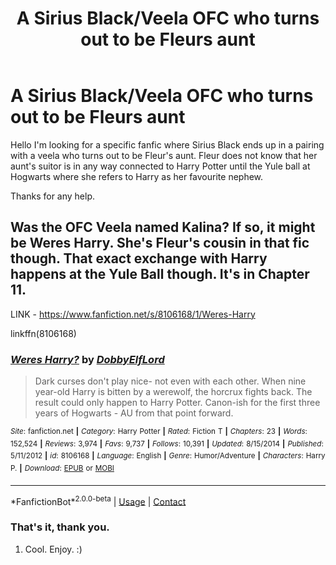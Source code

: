 #+TITLE: A Sirius Black/Veela OFC who turns out to be Fleurs aunt

* A Sirius Black/Veela OFC who turns out to be Fleurs aunt
:PROPERTIES:
:Author: Fiendfyre-Basilisk
:Score: 4
:DateUnix: 1598911639.0
:DateShort: 2020-Sep-01
:FlairText: What's That Fic?
:END:
Hello I'm looking for a specific fanfic where Sirius Black ends up in a pairing with a veela who turns out to be Fleur's aunt. Fleur does not know that her aunt's suitor is in any way connected to Harry Potter until the Yule ball at Hogwarts where she refers to Harry as her favourite nephew.

Thanks for any help.


** Was the OFC Veela named Kalina? If so, it might be Weres Harry. She's Fleur's cousin in that fic though. That exact exchange with Harry happens at the Yule Ball though. It's in Chapter 11.

LINK - [[https://www.fanfiction.net/s/8106168/1/Weres-Harry]]

linkffn(8106168)
:PROPERTIES:
:Author: Avalon1632
:Score: 1
:DateUnix: 1598966882.0
:DateShort: 2020-Sep-01
:END:

*** [[https://www.fanfiction.net/s/8106168/1/][*/Weres Harry?/*]] by [[https://www.fanfiction.net/u/1077111/DobbyElfLord][/DobbyElfLord/]]

#+begin_quote
  Dark curses don't play nice- not even with each other. When nine year-old Harry is bitten by a werewolf, the horcrux fights back. The result could only happen to Harry Potter. Canon-ish for the first three years of Hogwarts - AU from that point forward.
#+end_quote

^{/Site/:} ^{fanfiction.net} ^{*|*} ^{/Category/:} ^{Harry} ^{Potter} ^{*|*} ^{/Rated/:} ^{Fiction} ^{T} ^{*|*} ^{/Chapters/:} ^{23} ^{*|*} ^{/Words/:} ^{152,524} ^{*|*} ^{/Reviews/:} ^{3,974} ^{*|*} ^{/Favs/:} ^{9,737} ^{*|*} ^{/Follows/:} ^{10,391} ^{*|*} ^{/Updated/:} ^{8/15/2014} ^{*|*} ^{/Published/:} ^{5/11/2012} ^{*|*} ^{/id/:} ^{8106168} ^{*|*} ^{/Language/:} ^{English} ^{*|*} ^{/Genre/:} ^{Humor/Adventure} ^{*|*} ^{/Characters/:} ^{Harry} ^{P.} ^{*|*} ^{/Download/:} ^{[[http://www.ff2ebook.com/old/ffn-bot/index.php?id=8106168&source=ff&filetype=epub][EPUB]]} ^{or} ^{[[http://www.ff2ebook.com/old/ffn-bot/index.php?id=8106168&source=ff&filetype=mobi][MOBI]]}

--------------

*FanfictionBot*^{2.0.0-beta} | [[https://github.com/FanfictionBot/reddit-ffn-bot/wiki/Usage][Usage]] | [[https://www.reddit.com/message/compose?to=tusing][Contact]]
:PROPERTIES:
:Author: FanfictionBot
:Score: 1
:DateUnix: 1598966899.0
:DateShort: 2020-Sep-01
:END:


*** That's it, thank you.
:PROPERTIES:
:Author: Fiendfyre-Basilisk
:Score: 1
:DateUnix: 1598967684.0
:DateShort: 2020-Sep-01
:END:

**** Cool. Enjoy. :)
:PROPERTIES:
:Author: Avalon1632
:Score: 1
:DateUnix: 1598979706.0
:DateShort: 2020-Sep-01
:END:
